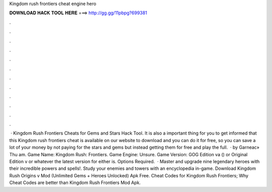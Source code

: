 Kingdom rush frontiers cheat engine hero

𝐃𝐎𝐖𝐍𝐋𝐎𝐀𝐃 𝐇𝐀𝐂𝐊 𝐓𝐎𝐎𝐋 𝐇𝐄𝐑𝐄 ===> http://gg.gg/11pbpg?699381

.

.

.

.

.

.

.

.

.

.

.

.

 · Kingdom Rush Frontiers Cheats for Gems and Stars Hack Tool. It is also a important thing for you to get informed that this Kingdom rush frontiers cheat is available on our website to download and you can do it for free, so you can save a lot of your money by not paying for the stars and gems but instead getting them for free and play the full.  · by Garneac» Thu am. Game Name: Kingdom Rush: Frontiers. Game Engine: Unsure. Game Version: GOG Edition va () or Original Edition v or whatever the latest version for either is. Options Required.  · Master and upgrade nine legendary heroes with their incredible powers and spells!. Study your enemies and towers with an encyclopedia in-game. Download Kingdom Rush Origins v Mod (Unlimited Gems + Heroes Unlocked) Apk Free. Cheat Codes for Kingdom Rush Frontiers; Why Cheat Codes are better than Kingdom Rush Frontiers Mod Apk.
